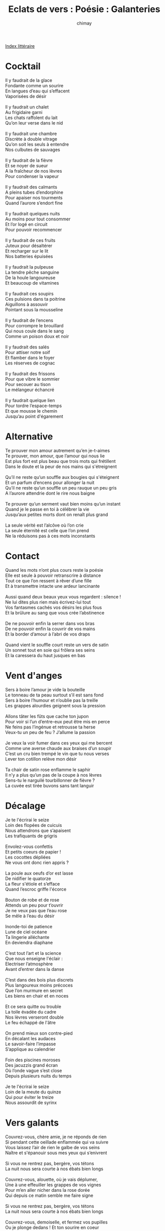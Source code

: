 
#+STARTUP: showall

#+TITLE: Eclats de vers : Poésie : Galanteries
#+AUTHOR: chimay
#+EMAIL: or du val chez gé courriel commercial
#+LANGUAGE: fr
#+LINK_HOME: file:../index.html
#+LINK_UP: file:index.html
#+HTML_HEAD: <link rel="stylesheet" type="text/css" href="../style/defaut.css" />

#+OPTIONS: H:6
#+OPTIONS: toc:nil

#+TAGS: noexport(n)

[[file:index.org][Index littéraire]]

#+../include: "../../include/navigan-1.org"

#+TOC: headlines 1

* Cocktail

#+BEGIN_CENTER
#+BEGIN_VERSE
    Il y faudrait de la glace
    Fondante comme un sourire
    En langues d’eau qui s’effacent
    Vaporisées de désir

    Il y faudrait un chalet
    Au frigidaire garni
    Les chats raffolent du lait
    Qu’on leur verse dans le nid

    Il y faudrait une chambre
    Discrète à double vitrage
    Qu’on soit les seuls à entendre
    Nos culbutes de sauvages

    Il y faudrait de la fièvre
    Et se noyer de sueur
    A la fraîcheur de nos lèvres
    Pour condenser la vapeur

    Il y faudrait des calmants
    A pleins tubes d’endorphine
    Pour apaiser nos tourments
    Quand l’aurore s’endort fine

    Il y faudrait quelques nuits
    Au moins pour tout consommer
    Et l’or logé en circuit
    Pour pouvoir recommencer

    Il y faudrait de ces fruits
    Juteux pour désaltérer
    Et recharger sur le lit
    Nos batteries épuisées

    Il y faudrait la pulpeuse
    La tendre pêche sanguine
    De la houle langoureuse
    Et beaucoup de vitamines

    Il y faudrait ces soupirs
    Ces pulsions dans ta poitrine
    Aiguillons à assouvir
    Pointant sous la mousseline

    Il y faudrait de l’encens
    Pour corrompre le brouillard
    Qui nous coule dans le sang
    Comme un poison doux et noir

    Il y faudrait des salés
    Pour attiser notre soif
    Et flamber dans le foyer
    Les réserves de cognac

    Il y faudrait des frissons
    Pour que vibre le sommier
    Pour secouer au tison
    Le mélangeur échancré

    Il y faudrait quelque lien
    Pour tordre l’espace-temps
    Et que mousse le chemin
    Jusqu’au point d'égarement
#+END_VERSE
#+END_CENTER

* Alternative

#+BEGIN_CENTER
#+BEGIN_VERSE
    Te prouver mon amour autrement qu’en je-t-aimes
    Te prouver, mon amour, que l’amour qui nous lie
    Est plus fort est plus beau que trois mots qui frétillent
    Dans le doute et la peur de nos mains qui s'étreignent

    Qu’il ne reste qu’un souffle aux bougies qui s'éteignent
    Et un parfum d’encens pour allonger la nuit
    Qu’il ne reste qu’un souffle un peu rauque un peu gris
    A l’aurore attendrie dont le rire nous baigne

    Te prouver qu’un serment vaut bien moins qu’un instant
    Quand je le passe en toi à célébrer la vie
    Jusqu’aux petites morts dont on renaît plus grand

    La seule vérité est l’alcôve où l’on crie
    La seule éternité est celle que l’on prend
    Ne la réduisons pas à ces mots inconstants
#+END_VERSE
#+END_CENTER

* Contact

#+BEGIN_CENTER
#+BEGIN_VERSE
    Quand les mots n’ont plus cours reste la poésie
    Elle est seule à pouvoir retranscrire à distance
    Tout ce que l’on ressent à rêver d’une fille
    Et à transmettre intacte une ardeur lancinante

    Aussi quand deux beaux yeux vous regardent : silence !
    Ne lui dites plus rien mais écrivez-lui tout
    Vos fantasmes cachés vos désirs les plus fous
    Et la brûlure au sang que vous crée l’abstinence

    De ne pouvoir enfin la serrer dans vos bras
    De ne pouvoir enfin la couvrir de vos mains
    Et la border d’amour à l’abri de vos draps

    Quand vient le souffle court reste un vers de satin
    Un sonnet tout en soie qui frôlera ses seins
    Et la caressera du haut jusques en bas
#+END_VERSE
#+END_CENTER

* Vent d'anges

#+BEGIN_CENTER
#+BEGIN_VERSE
    Sers à boire l’amour je vide la bouteille
    Le tonneau de ta peau surtout s’il est sans fond
    Sers à boire l’humour et n’oublie pas la treille
    Les grappes alourdies geignent sous la pression

    Allons tâter les fûts que cache ton jupon
    Pour voir si l’un d’entre-eux peut être mis en perce
    Ne feins pas l’ingénue et retrousse ta herse
    Veux-tu un peu de feu ? J’allume la passion

    Je veux la voir fumer dans ces yeux qui me bercent
    Comme une averse chaude aux braises d’un soupir
    C’est un cru bien trempé le vin que tu nous verses
    Lever ton cotillon relève mon désir

    Ta chair de satin rose enflamme le saphir
    Il n’y a plus qu’un pas de la coupe à nos lèvres
    Sens-tu le narguilé tourbillonner de fièvre ?
    La cuvée est tirée buvons sans tant languir
#+END_VERSE
#+END_CENTER

* Décalage

#+BEGIN_CENTER
#+BEGIN_VERSE
    Je te l'écrirai le seize
    Loin des flopées de cuicuis
    Nous attendrons que s’apaisent
    Les trafiquants de grigris

    Envolez-vous confettis
    Et petits coeurs de papier !
    Les cocottes dépliées
    Ne vous ont donc rien appris ?

    La poule aux oeufs d’or est lasse
    De nidifier le quatorze
    La fleur s'étiole et s’efface
    Quand l’escroc griffe l'écorce

    Bouton de robe et de rose
    Attends un peu pour t’ouvrir
    Je ne veux pas que l’eau rose
    Se mêle à l’eau du désir

    Inonde-toi de patience
    Lune de ciel océane
    Ta lingerie alléchante
    En deviendra diaphane

    C’est tout l’art et la science
    Que nous enseigne l'éclair :
    Electriser l’atmosphère
    Avant d’entrer dans la danse

    C’est dans des bois plus discrets
    Plus langoureux moins précoces
    Que l’on murmure en secret
    Les biens en chair et en noces

    Et ce sera quitte ou trouble
    La toile évadée du cadre
    Nos lèvres verseront double
    Le feu échappé de l'âtre

    On prend mieux son contre-pied
    En décalant les audaces
    Le savoir-faire l’impasse
    S’applique au calendrier

    Foin des piscines moroses
    Des jacuzzis grand écran
    Où l’onde vague s’est close
    Depuis plusieurs nuits du temps

    Je te l'écrirai le seize
    Loin de la meute du quinze
    Qui pour éviter le treize
    Nous assourdit de syrinx
#+END_VERSE
#+END_CENTER

* Vers galants

#+BEGIN_CENTER
#+BEGIN_VERSE
    Couvrez-vous, chère amie, je ne réponds de rien
    Si pendant cette oeillade enflammée qui va suivre
    Vous laissez l’air de rien le galbe de vos seins
    Naître et s'épanouir sous mes yeux qui s’enivrent

    Si vous ne rentrez pas, bergère, vos tétons
    La nuit nous sera courte à nos ébats bien longs

    Couvrez-vous, alouette, où je vais déplumer,
    Une à une effeuiller les grappes de vos vignes
    Pour m’en aller nicher dans la rose dorée
    Qui depuis ce matin semble me faire signe

    Si vous ne rentrez pas, bergère, vos tétons
    La nuit nous sera courte à nos ébats bien longs

    Couvrez-vous, demoiselle, et fermez vos pupilles
    Ou je plonge dedans ! Et ton sourire en coeur
    Où flotte cet aveu de notre amour qui brille
    Garde-toi qu’il se fonde en rire tentateur

    Si vous ne rentrez pas, bergère, vos tétons
    La nuit nous sera courte à nos ébats bien longs

    Votre robe, voyez, ne tient plus qu'à un fil !
    Un bien pâle verrou pour garder vos trésors :
    Il suffit d’un soupir et d’une main habile ...
    Dois-je entendre que vous me cédez votre corps ?

    Si vous ne rentrez pas, bergère, vos tétons
    La nuit nous sera courte à nos ébats bien longs

    Couvrez-vous, gente dame, il est temps, choisissez !
    Le désir me lancine et mon clin d’oeil s’achève ...
    Bien, vous l’aurez voulu, vos draps seront froissés,
    Je m’en vais vous couvrir de votre tenue d'Eve.
#+END_VERSE
#+END_CENTER

* Ablutions

#+BEGIN_CENTER
#+BEGIN_VERSE
    Elle était bain-douche
    Je suis plutôt mousse
    Nous prîmes pour couche
    L’abri d’un bain-mousse

    Je me nommai mousse
    De sa jolie bouche
    Baisai à la louche
    Sa jolie frimousse

    Elle prit la mouche
    Mais bouderie douce
    Je vis dans sa mouche
    Un rire qui mousse

    Un sourire en couche
    Déjà jeune pousse
    Arrosant la brousse
    D’une fraîche souche

    La savane rousse
    S’incline et se couche
    Un frisson de frousse
    Nous frôle et nous touche

    Docile et farouche
    Son souffle éclabousse
    Ses lèvres qui gloussent
    D’un air des plus louches

    Caressant mon pouce
    D’autres diraient gousse
    Ah mais vos yeux louchent ?
    Rideau sur la douche !
#+END_VERSE
#+END_CENTER

* Trottinette

#+BEGIN_CENTER
#+BEGIN_VERSE
    - Ton sourire est sursis
    Sous tes sombres sourcils
    Aurais-tu un souci
    Ma souris qui trottine ?
    Tu ne peux me l'écrire
    Ni même le décrire
    Mais je ne peux souscrire
    A ce qui te chagrine

    - Mes excédents me lassent
    Je suis dans la mélasse
    Mes rondeurs fuient la glace
    Vise ma silhouette
    Je ne peux plus si vite
    En jolie marguerite
    M’approcher des guérites
    Me la jouer coquette

    - Ah ça si tu déprimes
    Il faut que tu l’imprimes
    Sur quelque rythme en prime
    Qui te ferait danser
    Pour guérir du syndrome
    Et retrouver ses chromes
    Rien de tel que le baume
    Qu’on appelle chanter

    - Mais j’ai l’aphone éthique
    Je perds la phonétique
    Dans ce champ de colchiques
    De charmeuses à larmes
    Tu sais l’arbre au riz colle
    Plaisirs arboricoles
    Qui faussement décollent
    En de fausses alarmes

    - Aies confiance en un chat
    Paresseux et pacha
    Ne fait pas tout un plat
    De tes fruits généreux
    J’hésite à déguster
    Ou bien me délecter
    Savourer dévorer
    Tes appas onctueux

    - Rentre ces mots grivois
    Propre des chats gris vois
    Je ne suis pas de bois
    Je sais que tu me daubes
    Sais-tu que je me cambre
    Je plie sous le gingembre
    Quand vient geindre en ma chambre
    La fontaine de l’aube

    - J’admire votre coffre
    Qui gonfle sous l'étoffe
    L’inspiration étoffe
    Votre joli cou lisse
    Crois-tu que les dés pensent
    Quand les corps se dépensent
    En folles récompenses
    A l’abri des coulisses ?

    - Cher ami je présume
    Que votre soif écume
    Tous les ports où l'écume
    Est douce et virevolte ?
    Gardez donc vos secousses
    Je ne suis de ces housses
    Si légères qu’on trousse
    D’une aile désinvolte

    - Je sens comme un vent pire
    Que celui des vampires
    Souffler en ton empire
    Range tes incisives
    Aux sangsues alitées
    Prendre autant que donner
    De sensualité
    Oui telle est ma devise

    - Ne sois pas si ballant
    Le jeu de go est lent
    Passons au goéland
    Mon sommeil se délabre
    Ta réplique est cinglante
    Et je reste sanglante
    Le feu ardent au ventre
    Sans même un candélabre

    - Ni homme ni présence
    Tu veux l’omniprésence
    Nous rouler dans la danse
    Mais sans en avoir l’air
    Tu me parles maquette
    De flamber la moquette
    Ou d’attiser la couette
    Sans sauter de barrière

    - Tout cela reste à voir
    Si l’on ne peut savoir
    Alors autant s’avoir
    Autant que je fléchisse
    - Veux-tu que je m’enflamme ?
    - Que mon corps te réclame ?
    - Que ma chanson t’acclame ?
    - Que je te réfléchisse ?
#+END_VERSE
#+END_CENTER

* Adamantine

#+BEGIN_CENTER
#+BEGIN_VERSE
    Elle est fauve et féline et son corps de panthère
    Se fond dedans les flots agités de la nuit.
    Seuls, un reflet de lune et d’enivrants yeux verts
    Dénudent ma vénus allongée sur le lit.

    Le piège est bien tendu mais qui me pensait pris
    Se retrouve captive emmêlée dans ses tresses.
    Un baiser velouté, de contre-danse épris,
    Coule au creux de mes mains les clefs de leur maîtresse.

    Dans un rire soumis tout autant que vainqueur,
    Elle se fait brebis tour à tour et tigresse ;
    Nos sauvages douceurs libèrent la liqueur
    Des chaudes voluptés, des tendres allégresses.

    Elle est au jeu d’amour une insatiable ogresse
    Mais je la prise ainsi, feulant dans la litière,
    Jusqu'à l’aube écrémée où les rais de lumière
    Se posent sur les cils de ma charmante hôtesse.

    M’agripperai-je à vous chatoyante crinière,
    Aux guirlandes de fleurs du saule guilleret ?
    A travers le rideau, irai-je au nid douillet
    Qui dans l’obscurité couve quelque mystère ?

    Ondoyante toison, frontière de l’azur,
    Sur sa peau satinée ruisseaux aux cours distraits
    Qui sillonnez sa gorge et ses pulpeux attraits,
    Laissez ce chant sur vous étendre son murmure !
#+END_VERSE
#+END_CENTER

* La muse inquiète

#+BEGIN_CENTER
#+BEGIN_VERSE
    - Dis-moi mon jeune ami avec qui je partage
    L’essence et la douceur de tant de douces heures
    Où nous volons tous deux d’éclaircies en orages

    Espérant dieu sait quel improbable rivage
    Mon frère mon amant - mais suis-je bien ta soeur ? -
    Avec qui quand l’envie nous y convie je couche

    Sur un lit de vélin nos fiévreuses langueurs
    Notre souffle commun transmis de bouche à bouche
    Tout ce qui en un mot nous donne le vertige

    Dis le moi s’il-te-plaît dis le moi je t'écoute
    Pourquoi ? Je veux savoir ! que dis-je je l’exige !
    Pourquoi la dédaigner ? Une aussi jolie fille ?

    Je l’ai vue comme toi cette poupée érige
    Sûrement bien des feux qui l’appellent chérie
    Elle a le teint si frais et ses joues sont si roses

    Qu’on dirait un dessert orné de sucreries
    Ne serait-ce cet air hautain de porte close
    Si je n'étais inquiète oui je serais jalouse

    Car enfin je le sais quand tu vis cette chose
    Tu as montré autant d'émotion qu’une arbouse
    Certes connaissant bien ton goût des petits fours

    Je ne m’attendais pas à ce que tu l'épouses
    Je te sais préférer au marbre le velours
    Mais de là à bâiller devant si belle proie

    Aurais-tu attrapé quelque chagrin d’humour ?
    Devrais-je te soigner de mon nectar de roi
    Ou t’enseigner l’ardeur qui bouillonne en mes veines ?

    M’instruiras-tu comment ? Me diras-tu pourquoi ?
    - Je me le suis aussi demandé sois sereine
    La raison la voici fais taire ces alarmes

    C’est que de ses yeux secs ne coule aucune larme
    Beaux oui comme il convient c’est là tout le problème
    C’est qu’elle a de l'éclat ... sans avoir aucun charme
#+END_VERSE
#+END_CENTER



[[../index.php][Accueil]]

